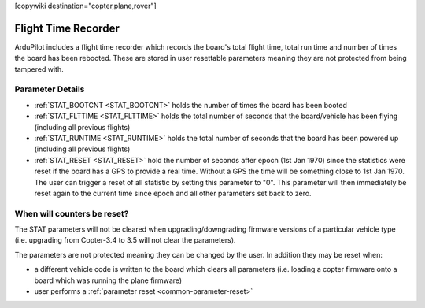 .. _common-flight-time-recorder:

[copywiki destination="copter,plane,rover"]

====================
Flight Time Recorder
====================

ArduPilot includes a flight time recorder which records the board's total flight time, total run time and number of times the board has been rebooted.  These are stored in user resettable parameters meaning they are not protected from being tampered with.

.. image:: ../../../images/flight_time_recorder.jpg

Parameter Details
=================

-  :ref:`STAT_BOOTCNT <STAT_BOOTCNT>` holds the number of times the board has been booted
-  :ref:`STAT_FLTTIME <STAT_FLTTIME>` holds the total number of seconds that the board/vehicle has been flying (including all previous flights)
-  :ref:`STAT_RUNTIME <STAT_RUNTIME>` holds the total number of seconds that the board has been powered up (including all previous flights)
-  :ref:`STAT_RESET <STAT_RESET>` hold the number of seconds after epoch (1st Jan 1970) since the statistics were reset if the board has a GPS to provide a real time.  Without a GPS the time will be something close to 1st Jan 1970.  The user can trigger a reset of all statistic by setting this parameter to "0".  This parameter will then immediately be reset again to the current time since epoch and all other parameters set back to zero.

When will counters be reset?
============================

The STAT parameters will not be cleared when upgrading/downgrading firmware versions of a particular vehicle type (i.e. upgrading from Copter-3.4 to 3.5 will not clear the parameters).

The parameters are not protected meaning they can be changed by the user.  In addition they may be reset when:

-  a different vehicle code is written to the board which clears all parameters (i.e. loading a copter firmware onto a board which was running the plane firmware)
-  user performs a :ref:`parameter reset <common-parameter-reset>`
